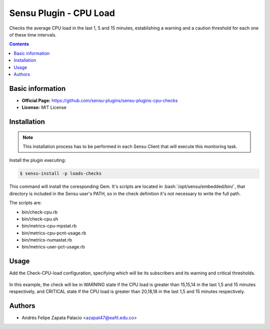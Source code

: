 .. _sensu-cpu-load-index:

.. role:: bash(code)
   :language: bash

	      
Sensu Plugin - CPU Load
=========================

Checks the average CPU load in the last 1, 5 and 15 minutes, establishing a warning and a caution threshold
for each one of these time intervals.

.. contents::

Basic information
-----------------

- **Official Page:** https://github.com/sensu-plugins/sensu-plugins-cpu-checks
- **License:** MIT License

Installation
------------

.. note:: This installation process has to be performed in each Sensu
		  Client that will execute this monitoring task.

Install the plugin executing:
		  
.. code-block:: bash

	$ sensu-install -p loads-checks

This command will install the coresponding Gem. It's scripts are located
in :bash:`/opt/sensu/embedded/bin/`, that directory is included in the Sensu
user's PATH, so in the check definition it's not necessary to write the full path.

The scripts are:

* bin/check-cpu.rb
* bin/check-cpu.sh
* bin/metrics-cpu-mpstat.rb
* bin/metrics-cpu-pcnt-usage.rb
* bin/metrics-numastat.rb
* bin/metrics-user-pct-usage.rb
						
Usage
-------

Add the Check-CPU-load configuration, specifying which will be its subscribers and its warning and critical thresholds.

   .. literalinclude:: ../src/checks/check-cpu-load.json
	  :language: bash

In this example, the check will be in WARNING state if the CPU load is greater than 15,15,14 in the last 1,5 and 15 minutes
respectively, and CRITICAL state if the CPU load is greater than 20,18,18 in the last 1,5 and 15 minutes respectively.
				 
Authors
--------

- Andrés Felipe Zapata Palacio <azapat47@eafit.edu.co>
